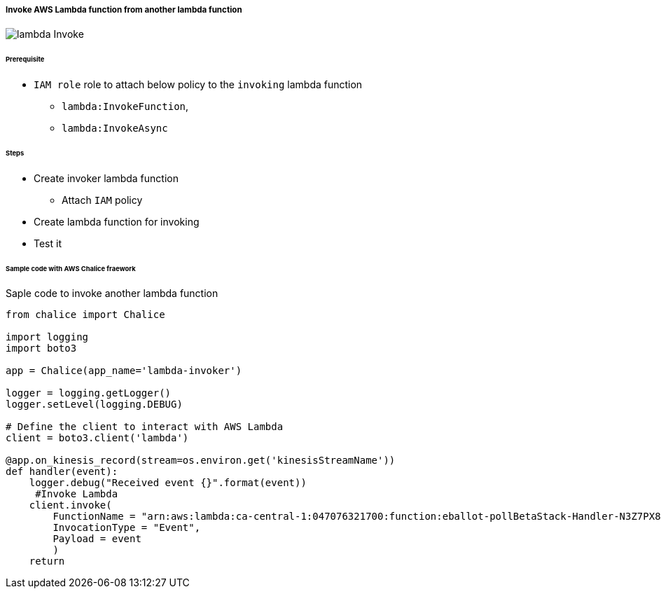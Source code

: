 ===== Invoke AWS Lambda function from another lambda function

image::lambda-Invoke.svg[]

====== Prerequisite

* `IAM role` role to attach below policy to the `invoking` lambda function
** `lambda:InvokeFunction`,
** `lambda:InvokeAsync`

====== Steps

* Create invoker lambda function
** Attach `IAM` policy
* Create lambda function for invoking
* Test it 

====== Sample code with AWS Chalice fraework

.Saple code to invoke another lambda function
[source, python]
----
from chalice import Chalice

import logging
import boto3

app = Chalice(app_name='lambda-invoker')

logger = logging.getLogger()
logger.setLevel(logging.DEBUG)

# Define the client to interact with AWS Lambda
client = boto3.client('lambda')

@app.on_kinesis_record(stream=os.environ.get('kinesisStreamName'))
def handler(event):
    logger.debug("Received event {}".format(event))
     #Invoke Lambda
    client.invoke(
        FunctionName = "arn:aws:lambda:ca-central-1:047076321700:function:eballot-pollBetaStack-Handler-N3Z7PX8BK9PE",
        InvocationType = "Event",
        Payload = event
        )
    return

----
